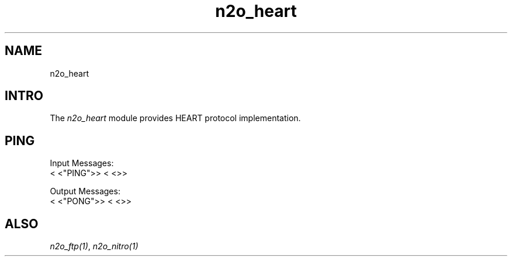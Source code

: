 .TH n2o_heart 1 "n2o_heart" "Synrc Research Center" "HEART"
.SH NAME
n2o_heart

.SH INTRO
.LP
The
\fIn2o_heart\fR\& module provides HEART protocol implementation.

.SH PING
.LP
Input Messages:
.nf
.fi
<
<"PING">>
<
<>>
.LP
Output Messages:
.nf
.fi
<
<"PONG">>
<
<>>

.SH ALSO
.LP
\fB\fIn2o_ftp(1)\fR\&\fR\&, \fB\fIn2o_nitro(1)\fR\&\fR\&